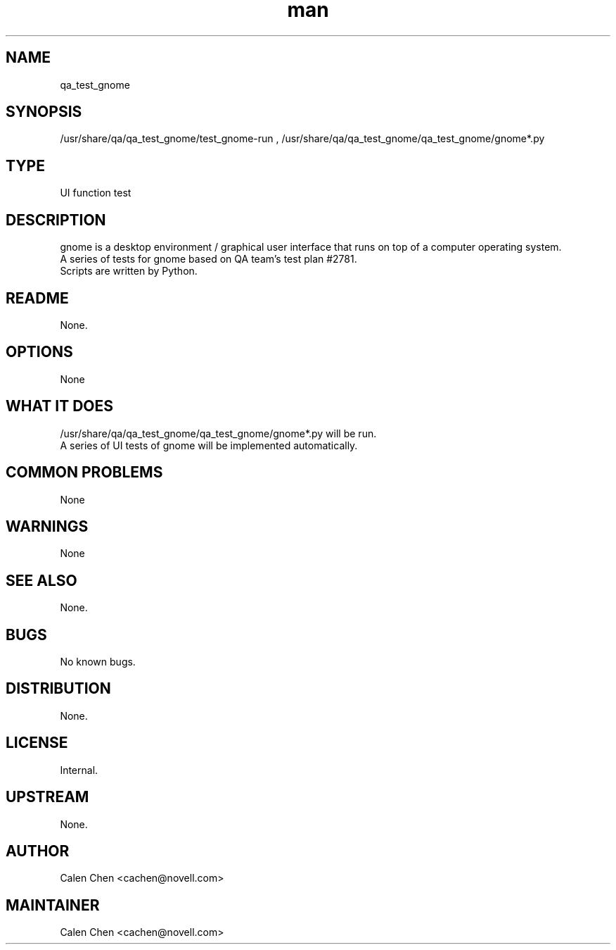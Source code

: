 ." Manpage for qa_test_gnome.
." Contact David Mulder <dmulder@novell.com> to correct errors or typos.
.TH man 8 "11 Jul 2011" "1.0" "qa_test_gnome man page"
.SH NAME
qa_test_gnome
.SH SYNOPSIS
/usr/share/qa/qa_test_gnome/test_gnome-run
, /usr/share/qa/qa_test_gnome/qa_test_gnome/gnome*.py
.SH TYPE
UI function test
.SH DESCRIPTION
gnome is a desktop environment / graphical user interface that runs on top of a computer operating system.
.br
A series of tests for gnome based on QA team's test plan #2781.
.br
Scripts are written by Python.
.SH README
None.
.SH OPTIONS
None
.SH WHAT IT DOES
/usr/share/qa/qa_test_gnome/qa_test_gnome/gnome*.py will be run.
.br
A series of UI tests of gnome will be implemented automatically.
.SH COMMON PROBLEMS
None
.SH WARNINGS
None
.SH SEE ALSO
None.
.SH BUGS
No known bugs.
.SH DISTRIBUTION
None.
.SH LICENSE
Internal.
.SH UPSTREAM
None.
.SH AUTHOR
Calen Chen <cachen@novell.com>
.SH MAINTAINER
Calen Chen <cachen@novell.com>
